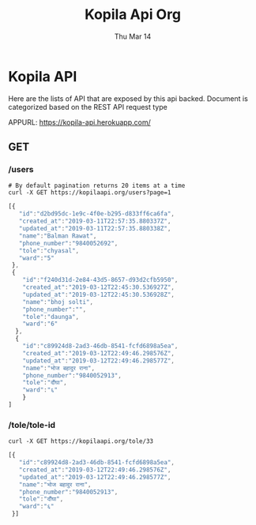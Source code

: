 #+TITLE: Kopila Api Org
#+DATE: Thu Mar 14
* Kopila API
Here are the lists of API that are exposed by this api backed. Document is categorized based on the REST API request type

**** APPURL: https://kopila-api.herokuapp.com/

** GET
*** /users 
  #+BEGIN_SRC shell :results value code :exports both
  # By default pagination returns 20 items at a time
  curl -X GET https://kopilaapi.org/users?page=1
  #+END_SRC

  #+RESULTS:
  #+BEGIN_SRC js
[{
   "id":"d2bd95dc-1e9c-4f0e-b295-d833ff6ca6fa",
   "created_at":"2019-03-11T22:57:35.880337Z",
   "updated_at":"2019-03-11T22:57:35.880338Z",
   "name":"Balman Rawat",
   "phone_number":"9840052692",
   "tole":"chyasal",
   "ward":"5"
 },
 {
    "id":"f240d31d-2e84-43d5-8657-d93d2cfb5950",
    "created_at":"2019-03-12T22:45:30.536927Z",
    "updated_at":"2019-03-12T22:45:30.536928Z",
    "name":"bhoj solti",
    "phone_number":"",
    "tole":"daunga",
    "ward":"6"
  },
  {
    "id":"c89924d8-2ad3-46db-8541-fcfd6898a5ea",
    "created_at":"2019-03-12T22:49:46.298576Z",
    "updated_at":"2019-03-12T22:49:46.298577Z",
    "name":"भोज बहादुर राना",
    "phone_number":"9840052913",
    "tole":"दौंघा",
    "ward":"६"
    }
]
#+END_SRC

*** /tole/tole-id 
   #+BEGIN_SRC shell :results value code :exports both
   curl -X GET https://kopilaapi.org/tole/33
   #+END_SRC

   #+RESULTS:
   #+BEGIN_SRC js
   [{
      "id":"c89924d8-2ad3-46db-8541-fcfd6898a5ea",
      "created_at":"2019-03-12T22:49:46.298576Z",
      "updated_at":"2019-03-12T22:49:46.298577Z",
      "name":"भोज बहादुर राना",
      "phone_number":"9840052913",
      "tole":"दौंघा",
      "ward":"६"
    }]
    #+END_SRC 
